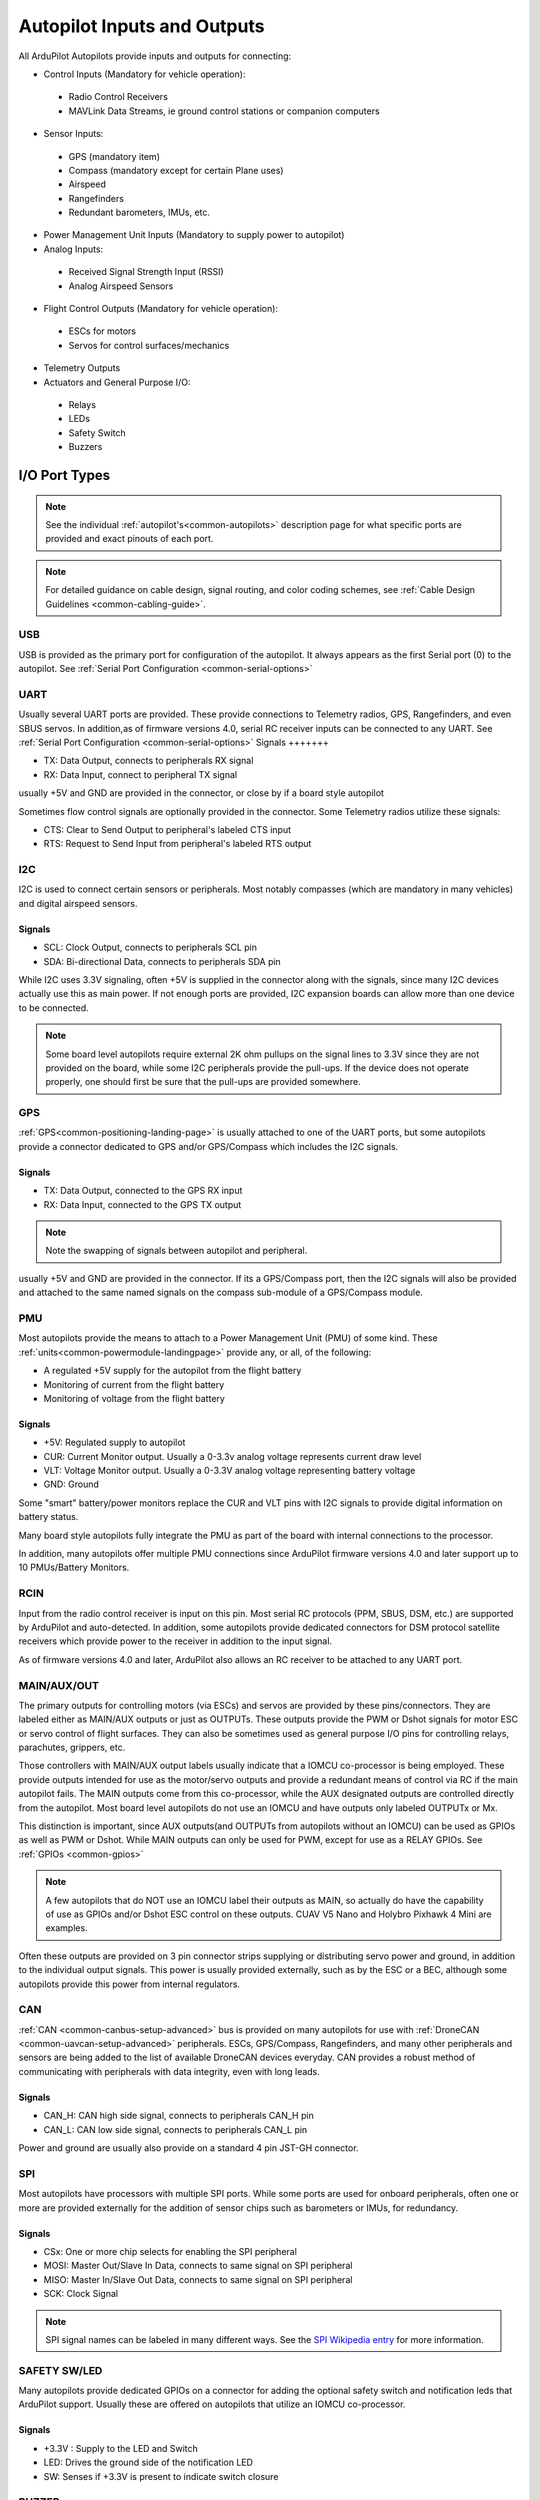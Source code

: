 .. _common-flight-controller-io:

============================
Autopilot Inputs and Outputs
============================

All ArduPilot Autopilots provide inputs and outputs for connecting:

- Control Inputs (Mandatory for vehicle operation):

 - Radio Control Receivers
 - MAVLink Data Streams, ie ground control stations or companion computers

- Sensor Inputs:

 - GPS (mandatory item)
 - Compass (mandatory except for certain Plane uses)
 - Airspeed
 - Rangefinders
 - Redundant barometers, IMUs, etc.

- Power Management Unit Inputs (Mandatory to supply power to autopilot)

-  Analog Inputs:

  - Received Signal Strength Input (RSSI)
  - Analog Airspeed Sensors

- Flight Control Outputs (Mandatory for vehicle operation):

 - ESCs for motors
 - Servos for control surfaces/mechanics

- Telemetry Outputs

- Actuators and General Purpose I/O:

 - Relays
 - LEDs
 - Safety Switch
 - Buzzers

.. image:: ../../../images/fc-io.jpg


I/O Port Types
==============

.. note:: See the individual :ref:`autopilot's<common-autopilots>`  description page for what specific ports are provided and exact pinouts of each port.


.. note:: For detailed guidance on cable design, signal routing, and color coding schemes, see :ref:`Cable Design Guidelines <common-cabling-guide>`.


USB
---

USB is provided as the primary port for configuration of the autopilot. It always appears as the first Serial port (0) to the autopilot. See :ref:`Serial Port Configuration <common-serial-options>` 

UART
----

Usually several UART ports are provided. These provide connections to Telemetry radios, GPS, Rangefinders, and even SBUS servos. In addition,as of firmware versions 4.0, serial RC receiver inputs can be connected to any UART. See :ref:`Serial Port Configuration <common-serial-options>` 
Signals
+++++++

- TX: Data Output, connects to peripherals RX signal
- RX: Data Input, connect to peripheral TX signal

usually +5V and GND are provided in the connector, or close by if a board style autopilot

Sometimes flow control signals are optionally provided in the connector. Some Telemetry radios utilize these signals:

- CTS: Clear to Send Output to peripheral's labeled CTS input
- RTS: Request to Send Input from peripheral's labeled RTS output

I2C
---

I2C is used to connect certain sensors or peripherals. Most notably compasses (which are mandatory in many vehicles) and digital airspeed sensors.

Signals
+++++++

- SCL: Clock Output, connects to peripherals SCL pin
- SDA: Bi-directional Data, connects to peripherals SDA pin

While I2C uses 3.3V signaling, often +5V is supplied in the connector along with the signals, since many I2C devices actually use this as main power. If not enough ports are provided, I2C expansion boards can allow more than one device to be connected.

.. note:: Some board level autopilots require external 2K ohm pullups on the signal lines to 3.3V since they are not provided on the board, while some I2C peripherals provide the pull-ups. If the device does not operate properly, one should first be sure that the pull-ups are provided somewhere.

GPS
---

:ref:`GPS<common-positioning-landing-page>` is usually attached to one of the UART ports, but some autopilots provide a connector dedicated to GPS and/or GPS/Compass which includes the I2C signals.

Signals
+++++++

- TX: Data Output, connected to the GPS RX input
- RX: Data Input, connected to the GPS TX output

.. note:: Note the swapping of signals between autopilot and peripheral.

usually +5V and GND are provided in the connector. If its a GPS/Compass port, then the I2C signals will also be provided and attached to the same named signals on the compass sub-module of a GPS/Compass module.


PMU
---

Most autopilots provide the means to attach to a Power Management Unit (PMU) of some kind. These :ref:`units<common-powermodule-landingpage>` provide any, or all, of the following:

- A regulated +5V supply for the autopilot from the flight battery
- Monitoring of current from the flight battery
- Monitoring of voltage from the flight battery

Signals
+++++++

- +5V: Regulated supply to autopilot
- CUR: Current Monitor output. Usually a 0-3.3v analog voltage represents current draw level
- VLT: Voltage Monitor output. Usually a  0-3.3V analog voltage representing battery voltage
- GND: Ground

Some "smart" battery/power monitors replace the CUR and VLT pins with I2C signals to provide digital information on battery status.

Many board style autopilots fully integrate the PMU as part of the board with internal connections to the processor.

In addition, many autopilots offer multiple PMU connections since ArduPilot firmware versions 4.0 and later support up to 10 PMUs/Battery Monitors.

RCIN
----

Input from the radio control receiver is input on this pin. Most serial RC protocols (PPM, SBUS, DSM, etc.) are supported by ArduPilot and auto-detected. In addition, some autopilots provide dedicated connectors for DSM protocol satellite receivers which provide power to the receiver in addition to the input signal.

As of firmware versions 4.0 and later, ArduPilot also allows an RC receiver to be attached to any UART port.

MAIN/AUX/OUT
------------

The primary outputs for controlling motors (via ESCs) and servos are provided by these pins/connectors. They are labeled either as MAIN/AUX outputs or just as OUTPUTs. These outputs provide the PWM or Dshot signals for motor ESC or servo control of flight surfaces. They can also be sometimes used as general purpose I/O pins for controlling relays, parachutes, grippers, etc.

Those controllers with MAIN/AUX output labels usually indicate that a IOMCU co-processor is being employed. These provide outputs intended for use as the motor/servo outputs and provide a redundant means of control via RC if the main autopilot fails. The MAIN outputs come from this co-processor, while the AUX designated outputs are controlled directly from the autopilot. Most board level autopilots do not use an IOMCU and have outputs only labeled OUTPUTx or Mx.

This distinction is important, since AUX outputs(and OUTPUTs from autopilots without an IOMCU) can be used as GPIOs as well as PWM or Dshot. While MAIN outputs can only be used for PWM, except for use as a RELAY GPIOs. See :ref:`GPIOs <common-gpios>`

.. note:: A few autopilots that do NOT use an IOMCU label their outputs as MAIN, so actually do have the capability of use as GPIOs and/or Dshot ESC control on these outputs. CUAV V5 Nano and Holybro Pixhawk 4 Mini are examples.

Often these outputs are provided on 3 pin connector strips supplying or distributing servo power and ground, in addition to the individual output signals. This power is usually provided externally, such as by the ESC or a BEC, although some autopilots provide this power from internal regulators.

CAN
---

:ref:`CAN <common-canbus-setup-advanced>` bus is provided on many autopilots for use with :ref:`DroneCAN <common-uavcan-setup-advanced>` peripherals. ESCs, GPS/Compass, Rangefinders, and many other peripherals and sensors are being added to the list of available DroneCAN devices everyday. CAN provides a robust method of communicating with peripherals with data integrity, even with long leads.


Signals
+++++++

- CAN_H: CAN high side signal, connects to peripherals CAN_H pin
- CAN_L: CAN low side signal, connects to peripherals CAN_L pin

Power and ground are usually also provide on a standard 4 pin JST-GH connector.

SPI
---

Most autopilots have processors with multiple SPI ports. While some ports are used for onboard peripherals, often one or more are provided externally for the addition of sensor chips such as barometers or IMUs, for redundancy.

Signals
+++++++

- CSx:  One or more chip selects for enabling the SPI peripheral
- MOSI: Master Out/Slave In Data, connects to same signal on SPI peripheral
- MISO: Master In/Slave Out Data, connects to same signal on SPI peripheral
- SCK:  Clock Signal

.. note:: SPI signal names can be labeled in many different ways. See the `SPI Wikipedia entry <https://en.wikipedia.org/wiki/Serial_Peripheral_Interface>`__ for more information.

SAFETY SW/LED
-------------

Many autopilots provide dedicated GPIOs on a connector for adding the optional safety switch and notification leds that ArduPilot support. Usually these are offered on autopilots that utilize an IOMCU co-processor.

Signals
+++++++

- +3.3V :  Supply to the LED and Switch
- LED:     Drives the ground side of the notification LED
- SW:      Senses if +3.3V is present to indicate switch closure


BUZZER
------

A -BUZZ output is sometimes provided for a passive or active buzzer for system notification sounds, and provides a switched ground connection to the buzzer. See :ref:`Buzzer<common-buzzer>` 

ANALOG INPUTS
-------------

Often analog voltage measurement pins are provided. These are used for current and/or voltage sensing from a power monitor (if a dedicated connector has not been provided), other system voltage monitor points, or for analog :ref:`RSSI<common-rssi-received-signal-strength-indication>` input.
